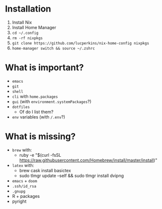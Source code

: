 * Installation
1. Install Nix
2. Install Home Manager
2. ~cd ~/.config~
3. ~rm -rf nixpkgs~
4. ~git clone https://github.com/lucperkins/nix-home-config nixpkgs~
5. ~home-manager switch && source ~/.zshrc~

* What is important?
- ~emacs~
- ~git~
- ~shell~
- ~cli~ with ~home.packages~
- ~gui~ (with ~environment.systemPackages~?)
- ~dotfiles~
  + Of do I list them?
- ~env~ variables (with ~/.env~?)
* What is missing?
- ~brew~ with:
  + ruby -e "$(curl -fsSL https://raw.githubusercontent.com/Homebrew/install/master/install)"
- ~latex~ with:
  + brew cask install basictex
  + sudo tlmgr update --self && sudo tlmgr install dvipng
- ~emacs~ + ~doom~
- ~.ssh/id_rsa~
- ~.gnupg~
- R + packages
- pyright
